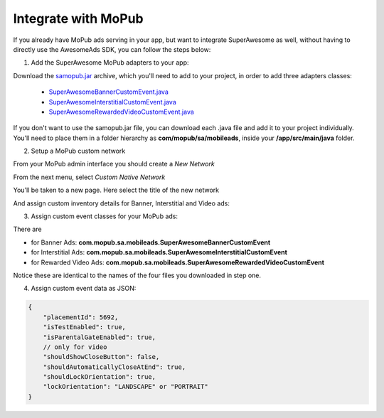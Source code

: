 Integrate with MoPub
====================

If you already have MoPub ads serving in your app, but want to integrate SuperAwesome as well,
without having to directly use the AwesomeAds SDK, you can follow the steps below:

1) Add the SuperAwesome MoPub adapters to your app:

Download the `samopub.jar <https://github.com/SuperAwesomeLTD/sa-mobile-sdk-android-docs/raw/master/source/res/samopub.jar>`_ archive, which you'll need to add to your project, in order to add three adapters classes:

  * `SuperAwesomeBannerCustomEvent.java <https://raw.githubusercontent.com/SuperAwesomeLTD/sa-mobile-sdk-android/master/demo/samopub/src/main/java/com/mopub/sa/mobileads/SuperAwesomeBannerCustomEvent.java>`_
  * `SuperAwesomeInterstitialCustomEvent.java <https://raw.githubusercontent.com/SuperAwesomeLTD/sa-mobile-sdk-android/master/demo/samopub/src/main/java/com/mopub/sa/mobileads/SuperAwesomeInterstitialCustomEvent.java>`_
  * `SuperAwesomeRewardedVideoCustomEvent.java <https://raw.githubusercontent.com/SuperAwesomeLTD/sa-mobile-sdk-android/master/demo/samopub/src/main/java/com/mopub/sa/mobileads/SuperAwesomeRewardedVideoCustomEvent.java>`_

If you don't want to use the samopub.jar file, you can download each .java file and add it to your project individually. You'll need to place them in a folder hierarchy as **com/mopub/sa/mobileads**, inside your **/app/src/main/java** folder.

2) Setup a MoPub custom network

From your MoPub admin interface you should create a `New Network`

.. image:: img/IMG_07_MoPub_1.png

From the next menu, select `Custom Native Network`

.. image:: img/IMG_07_MoPub_2.png

You'll be taken to a new page. Here select the title of the new network

.. image:: img/IMG_07_MoPub_3.png

And assign custom inventory details for Banner, Interstitial and Video ads:

.. image:: img/IMG_07_MoPub_4.png

3) Assign custom event classes for your MoPub ads:

There are

* for Banner Ads: **com.mopub.sa.mobileads.SuperAwesomeBannerCustomEvent**
* for Interstitial Ads: **com.mopub.sa.mobileads.SuperAwesomeInterstitialCustomEvent**
* for Rewarded Video Ads: **com.mopub.sa.mobileads.SuperAwesomeRewardedVideoCustomEvent**

Notice these are identical to the names of the four files you downloaded in step one.

4) Assign custom event data as JSON:

.. code-block:: shell

    {
    	"placementId": 5692,
    	"isTestEnabled": true,
    	"isParentalGateEnabled": true,
        // only for video
        "shouldShowCloseButton": false,
        "shouldAutomaticallyCloseAtEnd": true,
        "shouldLockOrientation": true,
        "lockOrientation": "LANDSCAPE" or "PORTRAIT"
    }

